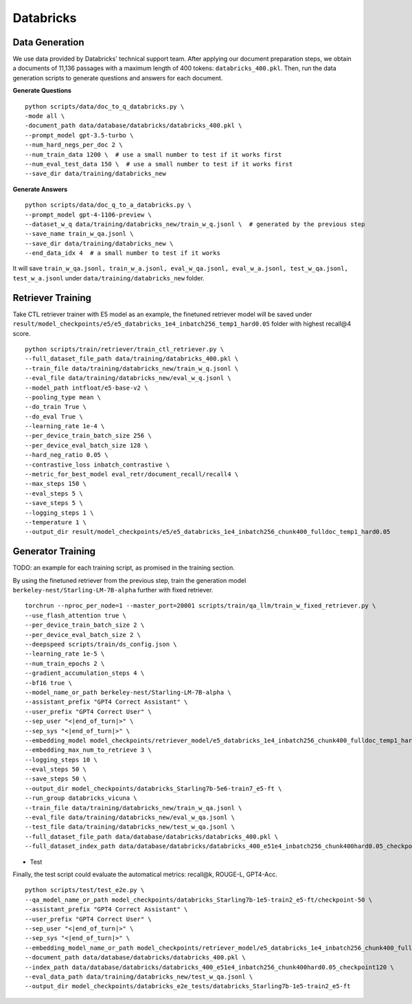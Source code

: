 .. _use-case-databricks:

Databricks
==========

Data Generation
---------------

We use data provided by Databricks' technical support team. After applying our document preparation steps, we obtain a documents of 11,136 passages with a maximum length of 400 tokens: ``databricks_400.pkl``. Then, run the data generation scripts to generate questions and answers for each document.

**Generate Questions**
::

    python scripts/data/doc_to_q_databricks.py \
    -mode all \
    -document_path data/database/databricks/databricks_400.pkl \
    --prompt_model gpt-3.5-turbo \
    --num_hard_negs_per_doc 2 \
    --num_train_data 1200 \  # use a small number to test if it works first
    --num_eval_test_data 150 \  # use a small number to test if it works first
    --save_dir data/training/databricks_new

**Generate Answers**
::

    python scripts/data/doc_q_to_a_databricks.py \
    --prompt_model gpt-4-1106-preview \
    --dataset_w_q data/training/databricks_new/train_w_q.jsonl \  # generated by the previous step
    --save_name train_w_qa.jsonl \
    --save_dir data/training/databricks_new \
    --end_data_idx 4  # a small number to test if it works


It will save ``train_w_qa.jsonl, train_w_a.jsonl, eval_w_qa.jsonl, eval_w_a.jsonl, test_w_qa.jsonl, test_w_a.jsonl`` under ``data/training/databricks_new`` folder.


Retriever Training
------------------

Take CTL retriever trainer with E5 model as an example, the finetuned retriever model will be saved under ``result/model_checkpoints/e5/e5_databricks_1e4_inbatch256_temp1_hard0.05`` folder with highest recall@4 score.
::

    python scripts/train/retriever/train_ctl_retriever.py \
    --full_dataset_file_path data/training/databricks_400.pkl \
    --train_file data/training/databricks_new/train_w_q.jsonl \
    --eval_file data/training/databricks_new/eval_w_q.jsonl \
    --model_path intfloat/e5-base-v2 \
    --pooling_type mean \
    --do_train True \
    --do_eval True \
    --learning_rate 1e-4 \
    --per_device_train_batch_size 256 \
    --per_device_eval_batch_size 128 \
    --hard_neg_ratio 0.05 \
    --contrastive_loss inbatch_contrastive \
    --metric_for_best_model eval_retr/document_recall/recall4 \
    --max_steps 150 \
    --eval_steps 5 \
    --save_steps 5 \
    --logging_steps 1 \
    --temperature 1 \
    --output_dir result/model_checkpoints/e5/e5_databricks_1e4_inbatch256_chunk400_fulldoc_temp1_hard0.05


Generator Training
------------------

TODO: an example for each training script, as promised in the training section.


By using the finetuned retriever from the previous step, train the generation model ``berkeley-nest/Starling-LM-7B-alpha`` further with fixed retriever.
::

    torchrun --nproc_per_node=1 --master_port=20001 scripts/train/qa_llm/train_w_fixed_retriever.py \
    --use_flash_attention true \
    --per_device_train_batch_size 2 \
    --per_device_eval_batch_size 2 \
    --deepspeed scripts/train/ds_config.json \
    --learning_rate 1e-5 \
    --num_train_epochs 2 \
    --gradient_accumulation_steps 4 \
    --bf16 true \
    --model_name_or_path berkeley-nest/Starling-LM-7B-alpha \
    --assistant_prefix "GPT4 Correct Assistant" \
    --user_prefix "GPT4 Correct User" \
    --sep_user "<|end_of_turn|>" \
    --sep_sys "<|end_of_turn|>" \
    --embedding_model model_checkpoints/retriever_model/e5_databricks_1e4_inbatch256_chunk400_fulldoc_temp1_hard0.05_retriever_train/checkpoint-120 \
    --embedding_max_num_to_retrieve 3 \
    --logging_steps 10 \
    --eval_steps 50 \
    --save_steps 50 \
    --output_dir model_checkpoints/databricks_Starling7b-5e6-train7_e5-ft \
    --run_group databricks_vicuna \
    --train_file data/training/databricks_new/train_w_qa.jsonl \
    --eval_file data/training/databricks_new/eval_w_qa.jsonl \
    --test_file data/training/databricks_new/test_w_qa.jsonl \
    --full_dataset_file_path data/database/databricks/databricks_400.pkl \
    --full_dataset_index_path data/database/databricks/databricks_400_e51e4_inbatch256_chunk400hard0.05_checkpoint120


- Test

Finally, the test script could evaluate the automatical metrics: recall@k, ROUGE-L, GPT4-Acc.
::

    python scripts/test/test_e2e.py \
    --qa_model_name_or_path model_checkpoints/databricks_Starling7b-1e5-train2_e5-ft/checkpoint-50 \
    --assistant_prefix "GPT4 Correct Assistant" \
    --user_prefix "GPT4 Correct User" \
    --sep_user "<|end_of_turn|>" \
    --sep_sys "<|end_of_turn|>" \
    --embedding_model_name_or_path model_checkpoints/retriever_model/e5_databricks_1e4_inbatch256_chunk400_fulldoc_temp1_hard0.05_retriever_train/checkpoint-120 \
    --document_path data/database/databricks/databricks_400.pkl \
    --index_path data/database/databricks/databricks_400_e51e4_inbatch256_chunk400hard0.05_checkpoint120 \
    --eval_data_path data/training/databricks_new/test_w_qa.jsonl \
    --output_dir model_checkpoints/databricks_e2e_tests/databricks_Starling7b-1e5-train2_e5-ft